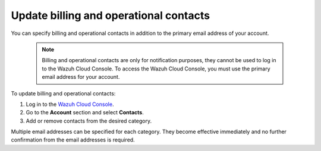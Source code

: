 .. Copyright (C) 2015, Wazuh, Inc.

.. meta::
  :description: Check how to update billing and operational contacts through the Wazuh Cloud Console. Learn more about it in this section of the documentation.

.. _cloud_account_billing_update_billing:

Update billing and operational contacts
=======================================

You can specify billing and operational contacts in addition to the primary email address of your account. 

  .. note::
    
    Billing and operational contacts are only for notification purposes, they cannot be used to log in to the Wazuh Cloud Console. To access the Wazuh Cloud Console, you must use the primary email address for your account.

To update billing and operational contacts:

1. Log in to the `Wazuh Cloud Console <https://console.cloud.wazuh.com/>`_.

2. Go to the **Account** section and select **Contacts**.

3. Add or remove contacts from the desired category.

Multiple email addresses can be specified for each category. They become effective immediately and no further confirmation from the email addresses is required.
